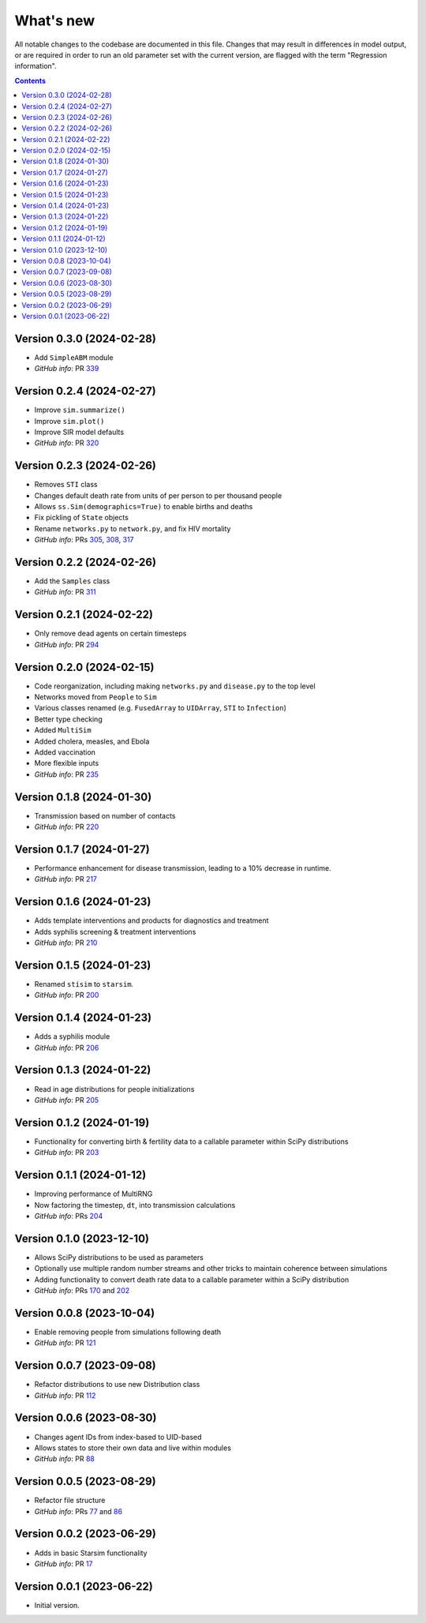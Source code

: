 ==========
What's new
==========

All notable changes to the codebase are documented in this file. Changes that may result in differences in model output, or are required in order to run an old parameter set with the current version, are flagged with the term "Regression information".

.. contents:: **Contents**
   :local:
   :depth: 1


Version 0.3.0 (2024-02-28)
--------------------------
- Add ``SimpleABM`` module
- *GitHub info*: PR `339 <https://github.com/amath-idm/stisim/pull/339>`_


Version 0.2.4 (2024-02-27)
--------------------------
- Improve ``sim.summarize()``
- Improve ``sim.plot()``
- Improve SIR model defaults
- *GitHub info*: PR `320 <https://github.com/amath-idm/stisim/pull/320>`_


Version 0.2.3 (2024-02-26)
--------------------------
- Removes ``STI`` class
- Changes default death rate from units of per person to per thousand people
- Allows ``ss.Sim(demographics=True)`` to enable births and deaths
- Fix pickling of ``State`` objects
- Rename ``networks.py`` to ``network.py``, and fix HIV mortality
- *GitHub info*: PRs `305 <https://github.com/amath-idm/stisim/pull/305>`_, `308 <https://github.com/amath-idm/stisim/pull/308>`_, `317 <https://github.com/amath-idm/stisim/pull/317>`_


Version 0.2.2 (2024-02-26)
--------------------------
- Add the ``Samples`` class
- *GitHub info*: PR `311 <https://github.com/amath-idm/stisim/pull/311>`_


Version 0.2.1 (2024-02-22)
--------------------------
- Only remove dead agents on certain timesteps
- *GitHub info*: PR `294 <https://github.com/amath-idm/stisim/pull/294>`_


Version 0.2.0 (2024-02-15)
--------------------------
- Code reorganization, including making ``networks.py`` and ``disease.py`` to the top level
- Networks moved from ``People`` to ``Sim``
- Various classes renamed (e.g. ``FusedArray`` to ``UIDArray``, ``STI`` to ``Infection``)
- Better type checking
- Added ``MultiSim``
- Added cholera, measles, and Ebola
- Added vaccination
- More flexible inputs
- *GitHub info*: PR `235 <https://github.com/amath-idm/stisim/pull/235>`_


Version 0.1.8 (2024-01-30)
--------------------------
- Transmission based on number of contacts
- *GitHub info*: PR `220 <https://github.com/amath-idm/stisim/pull/220>`_


Version 0.1.7 (2024-01-27)
--------------------------
- Performance enhancement for disease transmission, leading to a 10% decrease in runtime.
- *GitHub info*: PR `217 <https://github.com/amath-idm/stisim/pull/217>`_


Version 0.1.6 (2024-01-23)
--------------------------
- Adds template interventions and products for diagnostics and treatment
- Adds syphilis screening & treatment interventions
- *GitHub info*: PR `210 <https://github.com/amath-idm/stisim/pull/210>`_


Version 0.1.5 (2024-01-23)
--------------------------
- Renamed ``stisim`` to ``starsim``.
- *GitHub info*: PR `200 <https://github.com/amath-idm/stisim/pull/200>`_


Version 0.1.4 (2024-01-23)
--------------------------
- Adds a syphilis module
- *GitHub info*: PR `206 <https://github.com/amath-idm/stisim/pull/206>`_


Version 0.1.3 (2024-01-22)
--------------------------
- Read in age distributions for people initializations 
- *GitHub info*: PR `205 <https://github.com/amath-idm/stisim/pull/205>`_


Version 0.1.2 (2024-01-19)
--------------------------
- Functionality for converting birth & fertility data to a callable parameter within SciPy distributions
- *GitHub info*: PR `203 <https://github.com/amath-idm/stisim/pull/203>`_


Version 0.1.1 (2024-01-12)
--------------------------
- Improving performance of MultiRNG
- Now factoring the timestep, ``dt``, into transmission calculations
- *GitHub info*: PRs `204 <https://github.com/amath-idm/stisim/pull/204>`_


Version 0.1.0 (2023-12-10)
--------------------------
- Allows SciPy distributions to be used as parameters
- Optionally use multiple random number streams and other tricks to maintain coherence between simulations
- Adding functionality to convert death rate data to a callable parameter within a SciPy distribution
- *GitHub info*: PRs `170 <https://github.com/amath-idm/stisim/pull/170>`_ and `202 <https://github.com/amath-idm/stisim/pull/202>`_


Version 0.0.8 (2023-10-04)
--------------------------
- Enable removing people from simulations following death
- *GitHub info*: PR `121 <https://github.com/amath-idm/stisim/pull/121>`_


Version 0.0.7 (2023-09-08)
--------------------------
- Refactor distributions to use new Distribution class
- *GitHub info*: PR `112 <https://github.com/amath-idm/stisim/pull/112>`_


Version 0.0.6 (2023-08-30)
--------------------------
- Changes agent IDs from index-based to UID-based
- Allows states to store their own data and live within modules
- *GitHub info*: PR `88 <https://github.com/amath-idm/stisim/pull/88>`_


Version 0.0.5 (2023-08-29)
--------------------------
- Refactor file structure 
- *GitHub info*: PRs `77 <https://github.com/amath-idm/stisim/pull/77>`_ and `86 <https://github.com/amath-idm/stisim/pull/86>`_


Version 0.0.2 (2023-06-29)
--------------------------
- Adds in basic Starsim functionality
- *GitHub info*: PR `17 <https://github.com/amath-idm/stisim/pull/17>`__


Version 0.0.1 (2023-06-22)
--------------------------
- Initial version.
